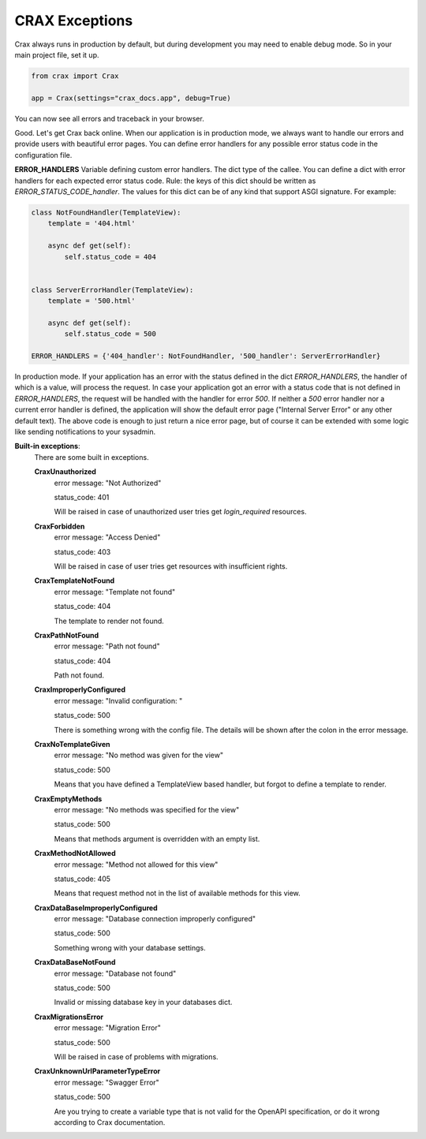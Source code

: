 .. _exceptions:

-------------------------------------------------------------------------------
**CRAX** Exceptions
-------------------------------------------------------------------------------
Crax always runs in production by default, but during development you may need to
enable debug mode. So in your main project file, set it up.

.. code-block:: python

    from crax import Crax

    app = Crax(settings="crax_docs.app", debug=True)

You can now see all errors and traceback in your browser.

.. image:: crax_images/debug.png
    :width: 600

Good. Let's get Crax back online. When our application is in production mode, we always
want to handle our errors and provide users with beautiful error pages.
You can define error handlers for any possible error status code in the configuration file.

**ERROR_HANDLERS** Variable defining custom error handlers. The dict type of the callee.
You can define a dict with error handlers for each expected error status code.
Rule: the keys of this dict should be written as `ERROR_STATUS_CODE_handler`.
The values ​​for this dict can be of any kind that support ASGI signature. For example:

.. code-block:: python

    class NotFoundHandler(TemplateView):
        template = '404.html'

        async def get(self):
            self.status_code = 404


    class ServerErrorHandler(TemplateView):
        template = '500.html'

        async def get(self):
            self.status_code = 500

    ERROR_HANDLERS = {'404_handler': NotFoundHandler, '500_handler': ServerErrorHandler}

In production mode. If your application has an error with the status defined in the dict `ERROR_HANDLERS`,
the handler of which is a value, will process the request. In case your application got an error with a status code
that is not defined in `ERROR_HANDLERS`, the request will be handled with the handler for error `500`.
If neither a `500` error handler nor a current error handler is defined, the application will show the default error
page ("Internal Server Error" or any other default text). The above code is enough to just return a nice error page,
but of course it can be extended with some logic like sending notifications to your sysadmin.

**Built-in exceptions**:
    There are some built in exceptions.

    **CraxUnauthorized**
        error message: "Not Authorized"

        status_code: 401

        Will be raised in case of unauthorized user tries get `login_required` resources.

    **CraxForbidden**
        error message: "Access Denied"

        status_code: 403

        Will be raised in case of user tries get resources with insufficient rights.

    **CraxTemplateNotFound**
        error message: "Template not found"

        status_code: 404

        The template to render not found.

    **CraxPathNotFound**
        error message: "Path not found"

        status_code: 404

        Path not found.

    **CraxImproperlyConfigured**
        error message: "Invalid configuration: "

        status_code: 500

        There is something wrong with the config file. The details will be shown after the colon in the error message.

    **CraxNoTemplateGiven**
        error message: "No method was given for the view"

        status_code: 500

        Means that you have defined a TemplateView based handler, but forgot to define a template to render.

    **CraxEmptyMethods**
        error message: "No methods was specified for the view"

        status_code: 500

        Means that methods argument is overridden with an empty list.

    **CraxMethodNotAllowed**
        error message: "Method not allowed for this view"

        status_code: 405

        Means that request method not in the list of available methods for this view.

    **CraxDataBaseImproperlyConfigured**
        error message: "Database connection improperly configured"

        status_code: 500

        Something wrong with your database settings.

    **CraxDataBaseNotFound**
        error message: "Database not found"

        status_code: 500

        Invalid or missing database key in your databases dict.

    **CraxMigrationsError**
        error message: "Migration Error"

        status_code: 500

        Will be raised in case of problems with migrations.

    **CraxUnknownUrlParameterTypeError**
        error message: "Swagger Error"

        status_code: 500

        Are you trying to create a variable type that is not valid for the OpenAPI specification, or
        do it wrong according to Crax documentation.

